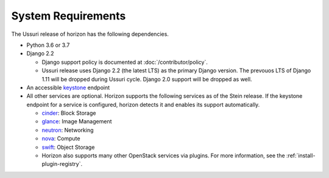 ===================
System Requirements
===================

The Ussuri release of horizon has the following dependencies.

* Python 3.6 or 3.7

* Django 2.2

  * Django support policy is documented at :doc:`/contributor/policy`.
  * Ussuri release uses Django 2.2 (the latest LTS) as the primary Django
    version. The prevouos LTS of Django 1.11 will be dropped during
    Ussuri cycle. Django 2.0 support will be dropped as well.

* An accessible `keystone <https://docs.openstack.org/keystone/latest/>`_ endpoint

* All other services are optional.
  Horizon supports the following services as of the Stein release.
  If the keystone endpoint for a service is configured,
  horizon detects it and enables its support automatically.

  * `cinder <https://docs.openstack.org/cinder/latest/>`_: Block Storage
  * `glance <https://docs.openstack.org/glance/latest/>`_: Image Management
  * `neutron <https://docs.openstack.org/neutron/latest/>`_: Networking
  * `nova <https://docs.openstack.org/nova/latest/>`_: Compute
  * `swift <https://docs.openstack.org/swift/latest/>`_: Object Storage
  * Horizon also supports many other OpenStack services via plugins. For more
    information, see the :ref:`install-plugin-registry`.
